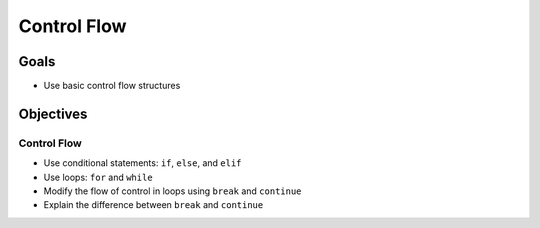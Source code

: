 Control Flow
============

Goals
-----

- Use basic control flow structures

Objectives
----------

Control Flow
^^^^^^^^^^^^

- Use conditional statements: ``if``, ``else``, and ``elif``
- Use loops: ``for`` and ``while``
- Modify the flow of control in loops using ``break`` and ``continue``
- Explain the difference between ``break`` and ``continue``


